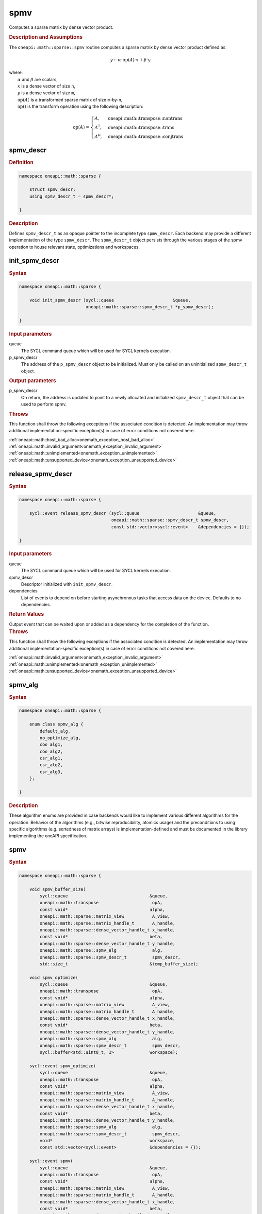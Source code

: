 .. SPDX-FileCopyrightText: 2024 Intel Corporation
..
.. SPDX-License-Identifier: CC-BY-4.0

.. _onemath_sparse_spmv_header:

spmv
====

Computes a sparse matrix by dense vector product.

.. rubric:: Description and Assumptions

The ``oneapi::math::sparse::spmv`` routine computes a sparse matrix by dense
vector product defined as:

.. math::

   y \leftarrow \alpha \cdot \text{op}(A) \cdot x + \beta \cdot y


| where:
|   :math:`\alpha` and :math:`\beta` are scalars,
|   :math:`x` is a dense vector of size ``n``,
|   :math:`y` is a dense vector of size ``m``,
|   :math:`\text{op}(A)` is a transformed sparse matrix of size ``m``-by-``n``,
|   :math:`\text{op}()` is the transform operation using the following description:

.. math::

    \text{op}(A) = \begin{cases} A,& \text{oneapi::math::transpose::nontrans}\\
                                 A^\mathsf{T},& \text{oneapi::math::transpose::trans}\\
                                 A^\mathsf{H},& \text{oneapi::math::transpose::conjtrans}
                   \end{cases}

.. _onemath_sparse_spmv_descr:

spmv_descr
----------

.. rubric:: Definition

.. code-block:: cpp

   namespace oneapi::math::sparse {

       struct spmv_descr;
       using spmv_descr_t = spmv_descr*;

   }

.. container:: section

   .. rubric:: Description

   Defines ``spmv_descr_t`` as an opaque pointer to the incomplete type
   ``spmv_descr``. Each backend may provide a different implementation of the
   type ``spmv_descr``. The ``spmv_descr_t`` object persists through the various
   stages of the spmv operation to house relevant state, optimizations and
   workspaces.

.. _onemath_sparse_init_spmv_descr:

init_spmv_descr
---------------

.. rubric:: Syntax

.. code-block:: cpp

   namespace oneapi::math::sparse {

       void init_spmv_descr (sycl::queue                       &queue,
                             oneapi::math::sparse::spmv_descr_t *p_spmv_descr);

   }

.. container:: section

   .. rubric:: Input parameters

   queue
      The SYCL command queue which will be used for SYCL kernels execution.

   p_spmv_descr
      The address of the ``p_spmv_descr`` object to be initialized. Must only be
      called on an uninitialized ``spmv_descr_t`` object.

.. container:: section

   .. rubric:: Output parameters

   p_spmv_descr
      On return, the address is updated to point to a newly allocated and
      initialized ``spmv_descr_t`` object that can be used to perform spmv.

.. container:: section

   .. rubric:: Throws

   This function shall throw the following exceptions if the associated
   condition is detected. An implementation may throw additional
   implementation-specific exception(s) in case of error conditions not covered
   here.

   | :ref:`oneapi::math::host_bad_alloc<onemath_exception_host_bad_alloc>`
   | :ref:`oneapi::math::invalid_argument<onemath_exception_invalid_argument>`
   | :ref:`oneapi::math::unimplemented<onemath_exception_unimplemented>`
   | :ref:`oneapi::math::unsupported_device<onemath_exception_unsupported_device>`

.. _onemath_sparse_release_spmv_descr:

release_spmv_descr
------------------

.. rubric:: Syntax

.. code-block:: cpp

   namespace oneapi::math::sparse {

       sycl::event release_spmv_descr (sycl::queue                       &queue,
                                       oneapi::math::sparse::spmv_descr_t spmv_descr,
                                       const std::vector<sycl::event>    &dependencies = {});

   }

.. container:: section

   .. rubric:: Input parameters

   queue
      The SYCL command queue which will be used for SYCL kernels execution.

   spmv_descr
      Descriptor initialized with ``init_spmv_descr``.

   dependencies
      List of events to depend on before starting asynchronous tasks that access
      data on the device. Defaults to no dependencies.

.. container:: section

   .. rubric:: Return Values

   Output event that can be waited upon or added as a dependency for the
   completion of the function.

.. container:: section

   .. rubric:: Throws

   This function shall throw the following exceptions if the associated
   condition is detected. An implementation may throw additional
   implementation-specific exception(s) in case of error conditions not covered
   here.

   | :ref:`oneapi::math::invalid_argument<onemath_exception_invalid_argument>`
   | :ref:`oneapi::math::unimplemented<onemath_exception_unimplemented>`
   | :ref:`oneapi::math::unsupported_device<onemath_exception_unsupported_device>`

.. _onemath_sparse_spmv_alg:

spmv_alg
--------

.. rubric:: Syntax

.. code-block:: cpp

   namespace oneapi::math::sparse {

       enum class spmv_alg {
           default_alg,
           no_optimize_alg,
           coo_alg1,
           coo_alg2,
           csr_alg1,
           csr_alg2,
           csr_alg3,
       };

   }

.. container:: section

   .. rubric:: Description

   These algorithm enums are provided in case backends would like to implement
   various different algorithms for the operation. Behavior of the algorithms
   (e.g., bitwise reproducibility, atomics usage) and the preconditions to using
   specific algorithms (e.g. sortedness of matrix arrays) is
   implementation-defined and must be documented in the library implementing the
   oneAPI specification.

.. _onemath_sparse_spmv:

spmv
----

.. rubric:: Syntax

.. code-block:: cpp

   namespace oneapi::math::sparse {

       void spmv_buffer_size(
           sycl::queue                                &queue,
           oneapi::math::transpose                     opA,
           const void*                                alpha,
           oneapi::math::sparse::matrix_view           A_view,
           oneapi::math::sparse::matrix_handle_t       A_handle,
           oneapi::math::sparse::dense_vector_handle_t x_handle,
           const void*                                beta,
           oneapi::math::sparse::dense_vector_handle_t y_handle,
           oneapi::math::sparse::spmv_alg              alg,
           oneapi::math::sparse::spmv_descr_t          spmv_descr,
           std::size_t                                &temp_buffer_size);

       void spmv_optimize(
           sycl::queue                                &queue,
           oneapi::math::transpose                     opA,
           const void*                                alpha,
           oneapi::math::sparse::matrix_view           A_view,
           oneapi::math::sparse::matrix_handle_t       A_handle,
           oneapi::math::sparse::dense_vector_handle_t x_handle,
           const void*                                beta,
           oneapi::math::sparse::dense_vector_handle_t y_handle,
           oneapi::math::sparse::spmv_alg              alg,
           oneapi::math::sparse::spmv_descr_t          spmv_descr,
           sycl::buffer<std::uint8_t, 1>              workspace);

       sycl::event spmv_optimize(
           sycl::queue                                &queue,
           oneapi::math::transpose                     opA,
           const void*                                alpha,
           oneapi::math::sparse::matrix_view           A_view,
           oneapi::math::sparse::matrix_handle_t       A_handle,
           oneapi::math::sparse::dense_vector_handle_t x_handle,
           const void*                                beta,
           oneapi::math::sparse::dense_vector_handle_t y_handle,
           oneapi::math::sparse::spmv_alg              alg,
           oneapi::math::sparse::spmv_descr_t          spmv_descr,
           void*                                      workspace,
           const std::vector<sycl::event>             &dependencies = {});

       sycl::event spmv(
           sycl::queue                                &queue,
           oneapi::math::transpose                     opA,
           const void*                                alpha,
           oneapi::math::sparse::matrix_view           A_view,
           oneapi::math::sparse::matrix_handle_t       A_handle,
           oneapi::math::sparse::dense_vector_handle_t x_handle,
           const void*                                beta,
           oneapi::math::sparse::dense_vector_handle_t y_handle,
           oneapi::math::sparse::spmv_alg              alg,
           oneapi::math::sparse::spmv_descr_t          spmv_descr,
           const std::vector<sycl::event>             &dependencies = {});

   }

.. container:: section

   .. rubric:: Notes

   - ``spmv_buffer_size`` and ``spmv_optimize`` must be called at least once
     before ``spmv`` with the same arguments. ``spmv`` can then be called
     multiple times. Calling ``spmv_optimize`` on the same descriptor can reset
     some of the descriptor's data such as the ``workspace``.
   - In the general case, not calling the functions in the order specified above
     is undefined behavior. Not calling ``spmv_buffer_size`` or
     ``spmv_optimize`` at least once with a given descriptor will throw an
     :ref:`oneapi::math::uninitialized<onemath_exception_uninitialized>`
     exception. Calling ``spmv`` with arguments not matching ``spmv_optimize``
     will throw a
     :ref:`oneapi::math::invalid_argument<onemath_exception_invalid_argument>`
     exception, unless stated otherwise.
   - The data of the dense handles ``x_handle`` and ``y_handle`` and the scalars
     ``alpha`` and ``beta`` can be reset before each call to ``spmv``. Changing
     the data of the sparse handle ``A_handle`` is undefined behavior.
   - The data must be available on the device when calling ``spmv_optimize`` by
     using event dependencies if needed.
   - ``spmv_optimize`` and ``spmv`` are asynchronous.
   - The algorithm defaults to ``spmv_alg::default_alg`` if a backend does not
     support the provided algorithm.
   - The container type of all the handles and ``workspace`` must be consistent
     and use either USM pointers or SYCL buffers.

   .. rubric:: Input Parameters

   queue
      The SYCL command queue which will be used for SYCL kernels execution.

   opA
      Specifies operation ``op()`` on the input matrix. The possible options are
      described in :ref:`onemath_enum_transpose` enum class.

   alpha
      Host or USM pointer representing :math:`\alpha`. The USM allocation can be
      on the host or device. The requirements are:

      * Must use the same kind of memory as ``beta``.
      * Must be a host pointer if SYCL buffers are used.
      * Must be of the same type as the handles' data type.

   A_view
      Specifies which part of the handle should be read as described by
      :ref:`onemath_sparse_matrix_view`. The ``type_view`` field cannot be
      ``matrix_descr::diagonal``. The ``diag_view`` field can be ``diag::unit``
      if and only if ``type_view`` is ``matrix_descr::triangular``.

   A_handle
      Sparse matrix handle object representing :math:`A`.

   x_handle
      Dense vector handle object representing :math:`x`.

   beta
      Host or USM pointer representing :math:`\beta`. The USM allocation can be
      on the host or device. The requirements are:

      * Must use the same kind of memory as ``alpha``.
      * Must be a host pointer if SYCL buffers are used.
      * Must be of the same type as the handles' data type.

   y_handle
      Dense vector handle object representing :math:`y`.

   alg
      Specifies the :ref:`spmv algorithm<onemath_sparse_spmv_alg>` to use.

   spmv_descr
      Initialized :ref:`spmv descriptor<onemath_sparse_spmv_descr>`.

   temp_buffer_size
      Output buffer size in bytes.

   workspace
      | Workspace buffer or USM pointer, must be at least of size
        ``temp_buffer_size`` bytes and the address aligned on the size of the
        handles' data type.
      | If it is a buffer, its lifetime is extended until the :ref:`spmv
        descriptor<onemath_sparse_spmv_descr>` is released or the workspace is
        reset by ``spmv_optimize``. The workspace cannot be a sub-buffer.
      | If it is a USM pointer, it must not be free'd until the corresponding
        ``spmv`` has completed. The data must be accessible on the device.

   dependencies
      List of events to depend on before starting asynchronous tasks that access
      data on the device. Ignored if buffers are used. Defaults to no dependencies.

.. container:: section

   .. rubric:: Output Parameters

   temp_buffer_size
      Output buffer size in bytes. A temporary workspace of at least this size
      must be allocated to perform the specified spmv.

   y_handle
      Dense vector handle object representing :math:`y`, result of the ``spmv``
      operation.

.. container:: section

   .. rubric:: Return Values

   Output event that can be waited upon or added as a dependency for the
   completion of the function. May be an empty event if buffers are used.

.. container:: section

   .. rubric:: Throws

   These functions shall throw the following exceptions if the associated
   condition is detected. An implementation may throw additional
   implementation-specific exception(s) in case of error conditions not covered
   here.

   | :ref:`oneapi::math::computation_error<onemath_exception_computation_error>`
   | :ref:`oneapi::math::device_bad_alloc<onemath_exception_device_bad_alloc>`
   | :ref:`oneapi::math::invalid_argument<onemath_exception_invalid_argument>`
   | :ref:`oneapi::math::unimplemented<onemath_exception_unimplemented>`
   | :ref:`oneapi::math::uninitialized<onemath_exception_uninitialized>`
   | :ref:`oneapi::math::unsupported_device<onemath_exception_unsupported_device>`

**Parent topic:** :ref:`onemath_spblas`
